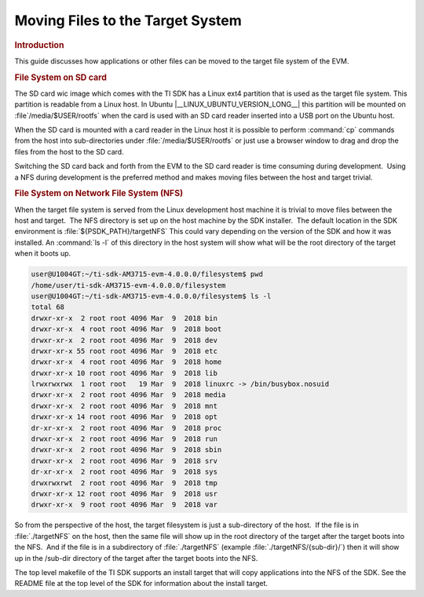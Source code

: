Moving Files to the Target System
=================================

.. rubric:: Introduction
   :name: introduction-linux-moving-files-to-fs

This guide discusses how applications or other files can be moved to the
target file system of the EVM.

.. rubric:: File System on SD card
   :name: file-systemon-sd-card

The SD card wic image which comes with the TI SDK has a Linux ext4 partition that is used as the target file system.
This partition is readable from a Linux host. In Ubuntu |__LINUX_UBUNTU_VERSION_LONG__| this partition will be mounted on
:file`/media/$USER/rootfs` when the card is used with an SD card reader inserted into a USB port on the Ubuntu host. 

When the SD card is mounted with a card reader in the Linux host it is possible to perform :command:`cp` commands from the host into sub-directories
under :file:`/media/$USER/rootfs` or just use a browser window to drag and drop the files from the host to the SD card.

Switching the SD card back and forth from the EVM to the SD card reader
is time consuming during development.  Using a NFS during development is
the preferred method and makes moving files between the host and target
trivial.

.. rubric:: File System on Network File System (NFS)
   :name: file-system-on-network-file-system-nfs

When the target file system is served from the Linux development host
machine it is trivial to move files between the host and target.  The
NFS directory is set up on the host machine by the SDK installer.  The
default location in the SDK environment is :file:`${PSDK_PATH}/targetNFS`
This could vary depending on the version of the SDK and how it was installed.
An :command:`ls -l` of this directory in the host system will show what will be the root
directory of the target when it boots up.

.. code-block:: console

    user@U1004GT:~/ti-sdk-AM3715-evm-4.0.0.0/filesystem$ pwd
    /home/user/ti-sdk-AM3715-evm-4.0.0.0/filesystem
    user@U1004GT:~/ti-sdk-AM3715-evm-4.0.0.0/filesystem$ ls -l
    total 68
    drwxr-xr-x  2 root root 4096 Mar  9  2018 bin
    drwxr-xr-x  4 root root 4096 Mar  9  2018 boot
    drwxr-xr-x  2 root root 4096 Mar  9  2018 dev
    drwxr-xr-x 55 root root 4096 Mar  9  2018 etc
    drwxr-xr-x  4 root root 4096 Mar  9  2018 home
    drwxr-xr-x 10 root root 4096 Mar  9  2018 lib
    lrwxrwxrwx  1 root root   19 Mar  9  2018 linuxrc -> /bin/busybox.nosuid
    drwxr-xr-x  2 root root 4096 Mar  9  2018 media
    drwxr-xr-x  2 root root 4096 Mar  9  2018 mnt
    drwxr-xr-x 14 root root 4096 Mar  9  2018 opt
    dr-xr-xr-x  2 root root 4096 Mar  9  2018 proc
    drwxr-xr-x  2 root root 4096 Mar  9  2018 run
    drwxr-xr-x  2 root root 4096 Mar  9  2018 sbin
    drwxr-xr-x  2 root root 4096 Mar  9  2018 srv
    dr-xr-xr-x  2 root root 4096 Mar  9  2018 sys
    drwxrwxrwt  2 root root 4096 Mar  9  2018 tmp
    drwxr-xr-x 12 root root 4096 Mar  9  2018 usr
    drwxr-xr-x  9 root root 4096 Mar  9  2018 var

So from the perspective of the host, the target filesystem is just a
sub-directory of the host.  If the file is in :file:`./targetNFS` on the host,
then the same file will show up in the root directory of the target
after the target boots into the NFS.  And if the file is in a
subdirectory of :file:`./targetNFS` (example :file:`./targetNFS/{sub-dir}/`) then it will
show up in the /sub-dir directory of the target after the target boots
into the NFS.

The top level makefile of the TI SDK supports an install target that
will copy applications into the NFS of the SDK. See the README file at
the top level of the SDK for information about the install target.

